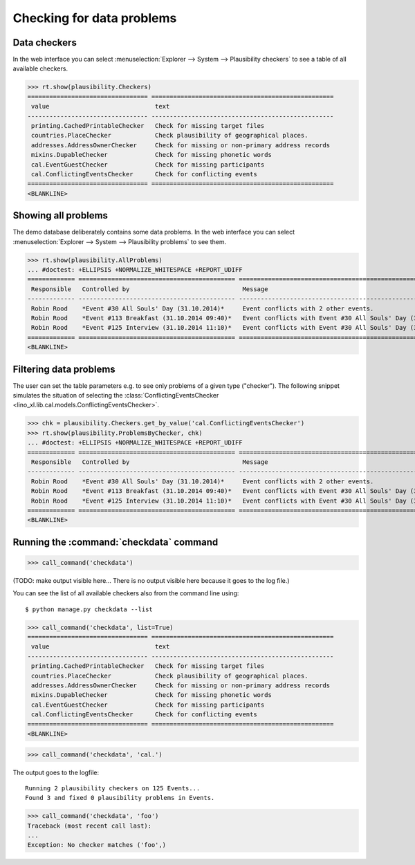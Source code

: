 .. _book.specs.checkdata:

==========================
Checking for data problems
==========================

.. to test just this doc:

    $ python setup.py test -s tests.SpecsTests.test_checkdata

    >>> from lino import startup
    >>> startup('lino_book.projects.min2.settings.doctests')
    >>> from lino.api.doctest import *
    >>> from django.core.management import call_command


Data checkers
=============

In the web interface you can select :menuselection:`Explorer -->
System --> Plausibility checkers` to see a table of all available
checkers.

.. 
    >>> show_menu_path(plausibility.Checkers)
    Explorer --> System --> Plausibility checkers
    
>>> rt.show(plausibility.Checkers)
================================= ==================================================
 value                             text
--------------------------------- --------------------------------------------------
 printing.CachedPrintableChecker   Check for missing target files
 countries.PlaceChecker            Check plausibility of geographical places.
 addresses.AddressOwnerChecker     Check for missing or non-primary address records
 mixins.DupableChecker             Check for missing phonetic words
 cal.EventGuestChecker             Check for missing participants
 cal.ConflictingEventsChecker      Check for conflicting events
================================= ==================================================
<BLANKLINE>


Showing all problems
====================

The demo database deliberately contains some data problems.
In the web interface you can select :menuselection:`Explorer -->
System --> Plausibility problems` to see them.

..
    >>> show_menu_path(plausibility.AllProblems)
    Explorer --> System --> Plausibility problems


>>> rt.show(plausibility.AllProblems)
... #doctest: +ELLIPSIS +NORMALIZE_WHITESPACE +REPORT_UDIFF
============= =========================================== ============================================================= ==============================
 Responsible   Controlled by                               Message                                                       Plausibility checker
------------- ------------------------------------------- ------------------------------------------------------------- ------------------------------
 Robin Rood    *Event #30 All Souls' Day (31.10.2014)*     Event conflicts with 2 other events.                          Check for conflicting events
 Robin Rood    *Event #113 Breakfast (31.10.2014 09:40)*   Event conflicts with Event #30 All Souls' Day (31.10.2014).   Check for conflicting events
 Robin Rood    *Event #125 Interview (31.10.2014 11:10)*   Event conflicts with Event #30 All Souls' Day (31.10.2014).   Check for conflicting events
============= =========================================== ============================================================= ==============================
<BLANKLINE>



Filtering data problems
=======================

The user can set the table parameters e.g. to see only problems of a
given type ("checker"). The following snippet simulates the situation
of selecting the :class:`ConflictingEventsChecker
<lino_xl.lib.cal.models.ConflictingEventsChecker>`.

>>> chk = plausibility.Checkers.get_by_value('cal.ConflictingEventsChecker')
>>> rt.show(plausibility.ProblemsByChecker, chk)
... #doctest: +ELLIPSIS +NORMALIZE_WHITESPACE +REPORT_UDIFF
============= =========================================== =============================================================
 Responsible   Controlled by                               Message
------------- ------------------------------------------- -------------------------------------------------------------
 Robin Rood    *Event #30 All Souls' Day (31.10.2014)*     Event conflicts with 2 other events.
 Robin Rood    *Event #113 Breakfast (31.10.2014 09:40)*   Event conflicts with Event #30 All Souls' Day (31.10.2014).
 Robin Rood    *Event #125 Interview (31.10.2014 11:10)*   Event conflicts with Event #30 All Souls' Day (31.10.2014).
============= =========================================== =============================================================
<BLANKLINE>


Running the :command:`checkdata` command
========================================


>>> call_command('checkdata')

(TODO: make output visible here... There is no output visible here
because it goes to the log file.)

You can see the list of all available checkers also from the command
line using::

    $ python manage.py checkdata --list


>>> call_command('checkdata', list=True)
================================= ==================================================
 value                             text
--------------------------------- --------------------------------------------------
 printing.CachedPrintableChecker   Check for missing target files
 countries.PlaceChecker            Check plausibility of geographical places.
 addresses.AddressOwnerChecker     Check for missing or non-primary address records
 mixins.DupableChecker             Check for missing phonetic words
 cal.EventGuestChecker             Check for missing participants
 cal.ConflictingEventsChecker      Check for conflicting events
================================= ==================================================
<BLANKLINE>


>>> call_command('checkdata', 'cal.')

The output goes to the logfile::

    Running 2 plausibility checkers on 125 Events...
    Found 3 and fixed 0 plausibility problems in Events.

>>> call_command('checkdata', 'foo')
Traceback (most recent call last):
...
Exception: No checker matches ('foo',)



